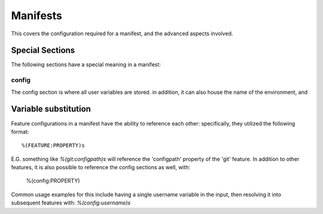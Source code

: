Manifests
=========

This covers the configuration required for a manifest, and the advanced aspects involved.

Special Sections
----------------

The following sections have a special meaning in a manifest:

config
######

The config section is where all user variables are stored. in addition, it can also house the name of the environment, and


Variable substitution
---------------------

Feature configurations in a manifest have the ability to reference each other: specifically, they utilized the following format::

	%(FEATURE:PROPERTY)s

E.G. something like `%(git:configpath)s` will reference the 'configpath' property of the 'git' feature. In addition to other features, it is also possible to reference the config sections as well, with:

	%(config:PROPERTY)

Common usage examples for this include having a single username variable in the input, then resolving it into subsequent features with: `%(config:username)s`
